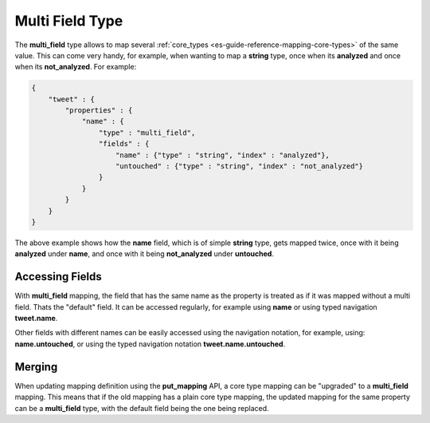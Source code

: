 .. _es-guide-reference-mapping-multi-field-type:

================
Multi Field Type
================

The **multi_field** type allows to map several :ref:`core_types <es-guide-reference-mapping-core-types>`  of the same value. This can come very handy, for example, when wanting to map a **string** type, once when its **analyzed** and once when its **not_analyzed**. For example:


.. code-block:: js


    {
        "tweet" : {
            "properties" : {
                "name" : {
                    "type" : "multi_field",
                    "fields" : {
                        "name" : {"type" : "string", "index" : "analyzed"},
                        "untouched" : {"type" : "string", "index" : "not_analyzed"}
                    }
                }
            }
        }
    }


The above example shows how the **name** field, which is of simple **string** type, gets mapped twice, once with it being **analyzed** under **name**, and once with it being **not_analyzed** under **untouched**.


Accessing Fields
================

With **multi_field** mapping, the field that has the same name as the property is treated as if it was mapped without a multi field. Thats the "default" field. It can be accessed regularly, for example using **name** or using typed navigation **tweet.name**. 


Other fields with different names can be easily accessed using the navigation notation, for example, using: **name.untouched**, or using the typed navigation notation **tweet.name.untouched**.


Merging
=======

When updating mapping definition using the **put_mapping** API, a core type mapping can be "upgraded" to a **multi_field** mapping. This means that if the old mapping has a plain core type mapping, the updated mapping for the same property can be a **multi_field** type, with the default field being the one being replaced.

